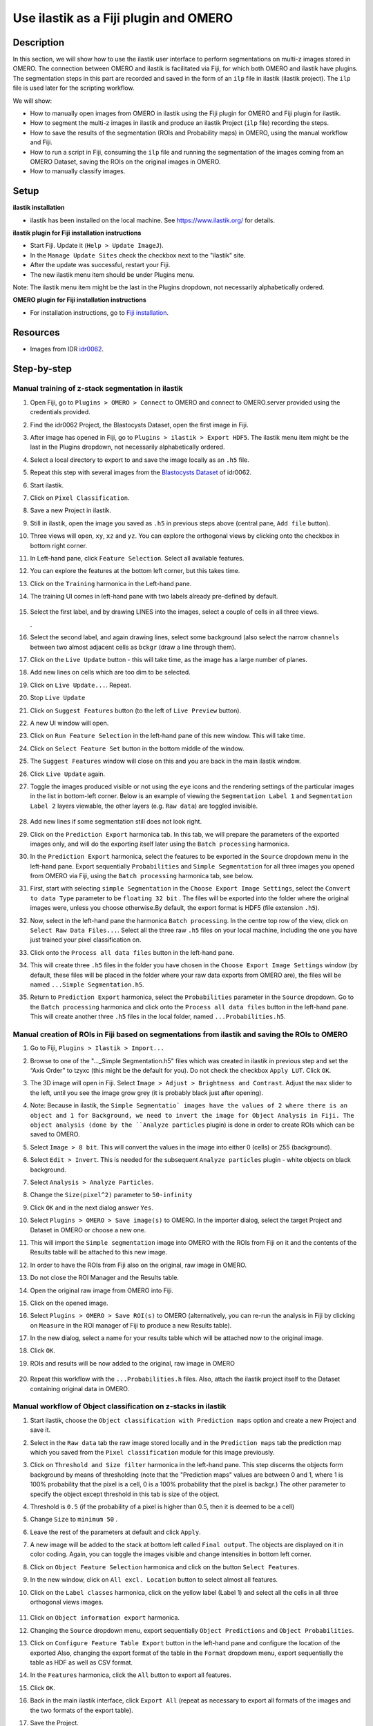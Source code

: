 Use ilastik as a Fiji plugin and OMERO
======================================

Description
-----------

In this section, we will show how to use the ilastik user interface to
perform segmentations on multi-z images stored in OMERO. The connection
between OMERO and ilastik is facilitated via Fiji, for which both OMERO
and ilastik have plugins. The segmentation steps in this part are
recorded and saved in the form of an ``ilp`` file in ilastik (ilastik
project). The ``ilp`` file is used later for the scripting workflow.

We will show:

-  How to manually open images from OMERO in ilastik using the Fiji plugin for OMERO and Fiji plugin for ilastik.

-  How to segment the multi-z images in ilastik and produce an ilastik Project (``ilp`` file) recording the steps.

-  How to save the results of the segmentation (ROIs and Probability maps) in OMERO, using the manual workflow and Fiji.

-  How to run a script in Fiji, consuming the ``ilp`` file and running the segmentation of the images coming from an OMERO Dataset, saving the ROIs on the original images in OMERO.

-  How to manually classify images.


Setup
-----

**ilastik installation**

- ilastik has been installed on the local machine. See \ https://www.ilastik.org/\  for details.

**ilastik plugin for Fiji installation instructions**

- Start Fiji. Update it (``Help > Update ImageJ``).
- In the ``Manage Update Sites`` check the checkbox next to the "ilastik" site.
- After the update was successful, restart your Fiji.
- The new ilastik menu item should be under Plugins menu.

Note: The ilastik menu item might be the last in the Plugins dropdown,
not necessarily alphabetically ordered.

**OMERO plugin for Fiji installation instructions**

- For installation instructions, go to `Fiji installation <https://omero-guides.readthedocs.io/en/latest/fiji/docs/installation.html>`_.

Resources
---------

-  Images from IDR `idr0062 <https://idr.openmicroscopy.org/search/?query=Name:idr0062>`_.

Step-by-step
------------

Manual training of z-stack segmentation in ilastik
~~~~~~~~~~~~~~~~~~~~~~~~~~~~~~~~~~~~~~~~~~~~~~~~~~

#.  Open Fiji, go to ``Plugins > OMERO > Connect`` to OMERO and connect to OMERO.server provided using the credentials provided.

#.  Find the idr0062 Project, the Blastocysts Dataset, open the first image in Fiji.

#.  After image has opened in Fiji, go to ``Plugins > ilastik > Export HDF5``. The ilastik menu item might be the last in the Plugins dropdown, not necessarily alphabetically ordered.

#.  Select a local directory to export to and save the image locally as an ``.h5`` file.

#.  Repeat this step with several images from the `Blastocysts Dataset <https://idr.openmicroscopy.org/search/?query=Name:idr0062>`_ of idr0062.

#.  Start ilastik.

#.  Click on ``Pixel Classification``.

#.  Save a new Project in ilastik.

#. Still in ilastik, open the image you saved as ``.h5`` in previous steps above (central pane, ``Add file`` button).

#. Three views will open, ``xy``, ``xz`` and ``yz``. You can explore the orthogonal views by clicking onto the checkbox in bottom right corner.

#. In Left-hand pane, click ``Feature Selection``. Select all available features.

#. You can explore the features at the bottom left corner, but this takes time.

#. Click on the ``Training`` harmonica in the Left-hand pane.

#. The training UI comes in left-hand pane with two labels already pre-defined by default.

    .. image:: images/ilastik1.png

#. Select the first label, and by drawing LINES into the images, select a couple of cells in all three views.

   \ |image1a|\ .\ |image2a|\ |image3a|

#. Select the second label, and again drawing lines, select some background (also select the narrow ``channels`` between two almost adjacent cells as ``bckgr`` (draw a line through them).

#. Click on the ``Live Update`` button - this will take time, as the image has a large number of planes.

#. Add new lines on cells which are too dim to be selected.

#. Click on ``Live Update...``. Repeat.

#. Stop ``Live Update``

#. Click on ``Suggest Features`` button (to the left of ``Live Preview`` button).

#. A new UI window will open.

#. Click on ``Run Feature Selection`` in the left-hand pane of this new window. This will take time.

#. Click on ``Select Feature Set`` button in the bottom middle of the window.

#. The ``Suggest Features`` window will close on this and you are back in the main ilastik window.

#. Click ``Live Update`` again.

#. Toggle the images produced visible or not using the ``eye`` icons and the rendering settings of the particular images in the list in bottom-left corner. Below is an example of viewing the ``Segmentation Label 1`` and ``Segmentation Label 2`` layers viewable, the other layers (e.g. ``Raw data``) are toggled invisible.

    .. image:: images/ilastik5.png

    .. image:: images/ilastik6.png 

#. Add new lines if some segmentation still does not look right.

#. Click on the ``Prediction Export`` harmonica tab. In this tab, we will prepare the parameters of the exported images only, and will do the exporting itself later using the ``Batch processing`` harmonica.

#. In the ``Prediction Export`` harmonica, select the features to be exported in the ``Source`` dropdown menu in the left-hand pane. Export sequentially ``Probabilities`` and ``Simple Segmentation`` for all three images you opened from OMERO via Fiji, using the ``Batch processing`` harmonica tab, see below.

#. First, start with selecting ``simple Segmentation`` in the ``Choose Export Image Settings``, select the ``Convert to data Type`` parameter to be ``floating 32 bit`` \ |image6a|\ . The files will be exported into the folder where the original images were, unless you choose otherwise.By default, the export format is HDF5 (file extension ``.h5``).

#. Now, select in the left-hand pane the harmonica ``Batch processing``. In the centre top row of the view, click on ``Select Raw Data Files...``. Select all the three raw ``.h5`` files on your local machine, including the one you have just trained your pixel classification on. 

#. Click onto the ``Process all data files`` button in the left-hand pane.

#. This will create three ``.h5`` files in the folder you have chosen in the ``Choose Export Image Settings`` window (by default, these files will be placed in the folder where your raw data exports from OMERO are), the files will be named ``...Simple Segmentation.h5``.

#. Return to ``Prediction Export`` harmonica, select the ``Probabilities`` parameter in the ``Source`` dropdown. Go to the ``Batch processing`` harmonica and click onto the ``Process all data files`` button in the left-hand pane. This will create another three ``.h5`` files in the local folder, named ``...Probabilities.h5``.

Manual creation of ROIs in Fiji based on segmentations from ilastik and saving the ROIs to OMERO
~~~~~~~~~~~~~~~~~~~~~~~~~~~~~~~~~~~~~~~~~~~~~~~~~~~~~~~~~~~~~~~~~~~~~~~~~~~~~~~~~~~~~~~~~~~~~~~~

#.  Go to Fiji, ``Plugins > Ilastik > Import...``

#.  Browse to one of the "..._Simple Segmentation.h5" files which was created in ilastik in previous step and set the “Axis Order” to tzyxc (this might be the default for you). Do not check the checkbox ``Apply LUT``. Click ``OK``.

#.  The 3D image will open in Fiji. Select ``Image > Adjust > Brightness and Contrast``. Adjust the ``max`` slider to the left, until you see the image grow grey (it is probably black just after opening).

    .. image:: images/ilastik9.png

#.  Note: Because in ilastik, the ``Simple Segmentatio` images have the values of 2 where there is an object and 1 for Background, we need to invert the image for Object Analysis in Fiji. The object analysis (done by the ``Analyze particles`` plugin) is done in order to create ROIs which can be saved to OMERO.

#.  Select ``Image > 8 bit``. This will convert the values in the image into either 0 (cells) or 255 (background).

#.  Select ``Edit > Invert``. This is needed for the subsequent ``Analyze particles`` plugin - white objects on black background.

#.  Select ``Analysis > Analyze Particles``.

#.  Change the ``Size(pixel^2)`` parameter to ``50-infinity``

    .. image:: images/ilastik10.png

#. Click ``OK`` and in the next dialog answer ``Yes``.

#. Select ``Plugins > OMERO > Save image(s)`` to OMERO. In the importer dialog, select the target Project and Dataset in OMERO or choose a new one.

#. This will import the ``Simple segmentation`` image into OMERO with the ROIs from Fiji on it and the contents of the Results table will be attached to this new image.

#. In order to have the ROIs from Fiji also on the original, raw image in OMERO.

#. Do not close the ROI Manager and the Results table.

#. Open the original raw image from OMERO into Fiji.

#. Click on the opened image.

#. Select ``Plugins > OMERO > Save ROI(s)`` to OMERO (alternatively, you can re-run the analysis in Fiji by clicking on ``Measure`` in the ROI manager of Fiji to produce a new Results table).

#. In the new dialog, select a name for your results table which will be attached now to the original image.

#. Click ``OK``.

#. ROIs and results will be now added to the original, raw image in OMERO

    .. image:: images/ilastik11.png

#. Repeat this workflow with the ``...Probabilities.h`` files. Also, attach the ilastik project itself to the Dataset containing original data in OMERO.

Manual workflow of Object classification on z-stacks in ilastik
~~~~~~~~~~~~~~~~~~~~~~~~~~~~~~~~~~~~~~~~~~~~~~~~~~~~~~~~~~~~~~~

#.  Start ilastik, choose the ``Object classification with Prediction maps`` option and create a new Project and save it.

#.  Select in the ``Raw data`` tab the raw image stored locally and in the ``Prediction maps`` tab the prediction map which you saved from the ``Pixel classification`` module for this image previously.

#.  Click on ``Threshold and Size filter`` harmonica in the left-hand pane. This step discerns the objects form background by means of thresholding (note that the "Prediction maps" values are between 0 and 1, where 1 is 100% probability that the pixel is a cell, 0 is a 100% probability that the pixel is backgr.) The other parameter to specify the object except threshold in this tab is size of the object.

#.  Threshold is ``0.5`` (if the probability of a pixel is higher than 0.5, then it is deemed to be a cell) |image10a|

#.  Change ``Size`` to ``minimum 50`` |image11a|\ .

#.  Leave the rest of the parameters at default and click ``Apply``.

#.  A new image will be added to the stack at bottom left called ``Final output``. The objects are displayed on it in color coding. Again, you can toggle the images visible and change intensities in bottom left corner.

#.  Click on ``Object Feature Selection`` harmonica and click on the button ``Select Features``.

#.  In the new window, click on ``All excl. Location`` button to select almost all features.

#. Click on the ``Label classes`` harmonica, click on the yellow label (Label 1) |image12a|\ and select all the cells in all three orthogonal views images.

    .. image:: images/ilastik15.png

#. Click on ``Object information export`` harmonica.

#. Changing the ``Source`` dropdown menu, export sequentially ``Object Predictions`` and ``Object Probabilities``.

#. Click on ``Configure Feature Table Export`` button in the left-hand pane and configure the location of the exported Also, changing the export format of the table in the ``Format`` dropdown menu, export sequentially the table as HDF as well as CSV format.\ |image14a|

#. In the ``Features`` harmonica, click the ``All`` button to export all features.

#. Click ``OK``.

#. Back in the main ilastik interface, click ``Export All`` (repeat as necessary to export all formats of the images and the two formats of the export table).

#. Save the Project.

#. Import the CSV to OMERO, as well as the Probabilities.

#. Make an OMERO.table out of the CSV and attach it on the Project in OMERO. This can be done using populate_metadata.py plugin or from scratch using the extended groovy script from Fiji.


.. |image0| image:: images/ilastik5.png
   :width: 1.5in
   :height: 1.34375in
.. |image1a| image:: images/ilastik2.png
   :width: 1.54618in
   :height: 1.55361in
.. |image2a| image:: images/ilastik3.png
   :width: 1.88837in
   :height: 1.38282in
.. |image3a| image:: images/ilastik4.png
   :width: 1.82292in
   :height: 1.71354in
.. |image5| image:: images/ilastik12.png
   :width: 5.40104in
   :height: 4.94396in
.. |image6a| image:: images/ilastik7.png
   :width: 3.36458in
   :height: 0.35417in
.. |image7| image:: images/ilastik6.png
   :width: 4.53125in
   :height: 3.51042in
.. |image8| image:: images/ilastik13.png
   :width: 3.29167in
   :height: 3.03125in
.. |image9| image:: images/ilastik15.png
   :width: 4.39063in
   :height: 4.3273in
.. |image10a| image:: images/ilastik12.png
   :width: 2.94792in
   :height: 0.375in
.. |image11a| image:: images/ilastik13.png
   :width: 2.91667in
   :height: 0.38542in
.. |image12a| image:: images/ilastik14.png
   :width: 1.11458in
   :height: 0.34375in
.. |image13| image:: images/ilastik14.png
   :width: 5.66146in
   :height: 4.01927in
.. |image14a| image:: images/ilastik16.png
   :width: 5.04167in
   :height: 0.32292in
